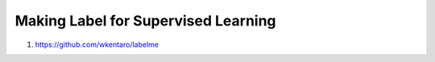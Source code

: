 Making Label for Supervised Learning
====================================

1. https://github.com/wkentaro/labelme
